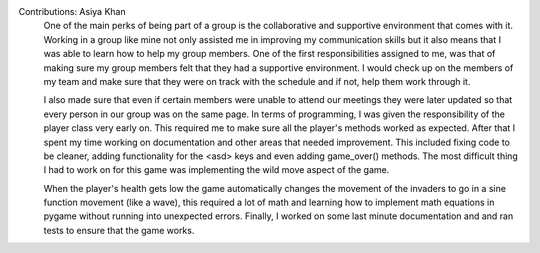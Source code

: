 Contributions: Asiya Khan
    One of the main perks of being part of a group is the collaborative and
    supportive environment that comes with it. Working in a group like mine not
    only assisted me in improving my communication skills but it also means that
    I was able to learn how to help my group members. One of the first responsibilities
    assigned to me, was that of making sure my group members felt that they had a
    supportive environment. I would check up on the members of my team and make sure
    that they were on track with the schedule and if not, help them work through it.

    I also made sure that even if certain members were unable to attend our meetings
    they were later updated so that every person in our group was on the same page.
    In terms of programming, I was given the responsibility of the player class
    very early on. This required me to make sure all the player's methods worked
    as expected. After that I spent my time working on documentation and other areas
    that needed improvement. This included fixing code to be cleaner, adding functionality
    for the <asd> keys and even adding game_over() methods. The most difficult thing
    I had to work on for this game was implementing the wild move aspect of the game.

    When the player's health gets low the game automatically changes the movement
    of the invaders to go in a sine function movement (like a wave), this required
    a lot of math and learning how to implement math equations in pygame without running
    into unexpected errors. Finally, I worked on some last minute documentation and
    and ran tests to ensure that the game works.
